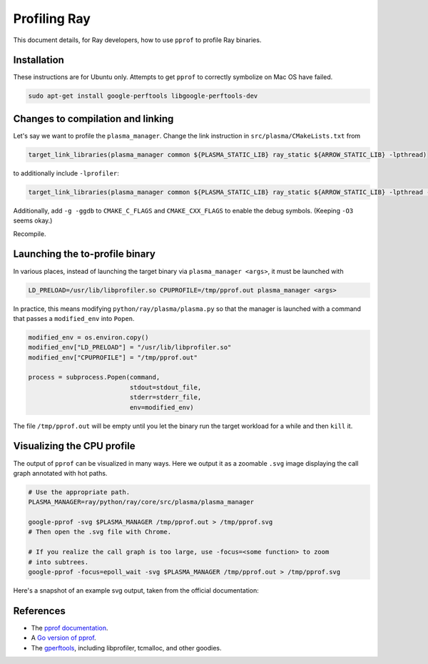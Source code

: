 Profiling Ray
=============

This document details, for Ray developers, how to use ``pprof`` to profile Ray
binaries.

Installation
------------

These instructions are for Ubuntu only. Attempts to get ``pprof`` to correctly
symbolize on Mac OS have failed.

.. code-block:: bash

  sudo apt-get install google-perftools libgoogle-perftools-dev

Changes to compilation and linking
----------------------------------

Let's say we want to profile the ``plasma_manager``.  Change the link
instruction in ``src/plasma/CMakeLists.txt`` from

.. code-block:: cmake

  target_link_libraries(plasma_manager common ${PLASMA_STATIC_LIB} ray_static ${ARROW_STATIC_LIB} -lpthread)

to additionally include ``-lprofiler``:

.. code-block:: cmake

  target_link_libraries(plasma_manager common ${PLASMA_STATIC_LIB} ray_static ${ARROW_STATIC_LIB} -lpthread -lprofiler)

Additionally, add ``-g -ggdb`` to ``CMAKE_C_FLAGS`` and ``CMAKE_CXX_FLAGS`` to
enable the debug symbols.  (Keeping ``-O3`` seems okay.)

Recompile.

Launching the to-profile binary
-------------------------------

In various places, instead of launching the target binary via
``plasma_manager <args>``, it must be launched with

.. code-block:: bash

  LD_PRELOAD=/usr/lib/libprofiler.so CPUPROFILE=/tmp/pprof.out plasma_manager <args>

In practice, this means modifying ``python/ray/plasma/plasma.py`` so that the
manager is launched with a command that passes a ``modified_env`` into
``Popen``.

.. code-block:: python

  modified_env = os.environ.copy()
  modified_env["LD_PRELOAD"] = "/usr/lib/libprofiler.so"
  modified_env["CPUPROFILE"] = "/tmp/pprof.out"

  process = subprocess.Popen(command,
                             stdout=stdout_file,
                             stderr=stderr_file,
                             env=modified_env)

The file ``/tmp/pprof.out`` will be empty until you let the binary run the
target workload for a while and then ``kill`` it.

Visualizing the CPU profile
---------------------------

The output of ``pprof`` can be visualized in many ways. Here we output it as a
zoomable ``.svg`` image displaying the call graph annotated with hot paths.

.. code-block:: bash

  # Use the appropriate path.
  PLASMA_MANAGER=ray/python/ray/core/src/plasma/plasma_manager

  google-pprof -svg $PLASMA_MANAGER /tmp/pprof.out > /tmp/pprof.svg
  # Then open the .svg file with Chrome.

  # If you realize the call graph is too large, use -focus=<some function> to zoom
  # into subtrees.
  google-pprof -focus=epoll_wait -svg $PLASMA_MANAGER /tmp/pprof.out > /tmp/pprof.svg

Here's a snapshot of an example svg output, taken from the official
documentation:

.. image:: http://goog-perftools.sourceforge.net/doc/pprof-test-big.gif

References
----------

- The `pprof documentation <http://goog-perftools.sourceforge.net/doc/cpu_profiler.html>`_.
- A `Go version of pprof <https://github.com/google/pprof>`_.
- The `gperftools <https://github.com/gperftools/gperftools>`_, including libprofiler, tcmalloc, and other goodies.
